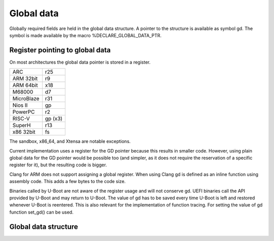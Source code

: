 .. SPDX-License-Identifier: GPL-2.0+

Global data
===========

Globally required fields are held in the global data structure. A pointer to the
structure is available as symbol gd. The symbol is made available by the macro
%DECLARE_GLOBAL_DATA_PTR.

Register pointing to global data
--------------------------------

On most architectures the global data pointer is stored in a register.

+------------+----------+
| ARC        | r25      |
+------------+----------+
| ARM 32bit  | r9       |
+------------+----------+
| ARM 64bit  | x18      |
+------------+----------+
| M68000     | d7       |
+------------+----------+
| MicroBlaze | r31      |
+------------+----------+
| Nios II    | gp       |
+------------+----------+
| PowerPC    | r2       |
+------------+----------+
| RISC-V     | gp (x3)  |
+------------+----------+
| SuperH     | r13      |
+------------+----------+
| x86 32bit  | fs       |
+------------+----------+

The sandbox, x86_64, and Xtensa are notable exceptions.

Current implementation uses a register for the GD pointer because this results
in smaller code. However, using plain global data for the GD pointer would be
possible too (and simpler, as it does not require the reservation of a specific
register for it), but the resulting code is bigger.

Clang for ARM does not support assigning a global register. When using Clang
gd is defined as an inline function using assembly code. This adds a few bytes
to the code size.

Binaries called by U-Boot are not aware of the register usage and will not
conserve gd. UEFI binaries call the API provided by U-Boot and may return to
U-Boot. The value of gd has to be saved every time U-Boot is left and restored
whenever U-Boot is reentered. This is also relevant for the implementation of
function tracing. For setting the value of gd function set_gd() can be used.

Global data structure
---------------------

.. kernel-doc:: include/asm-generic/global_data.h
   :internal:
